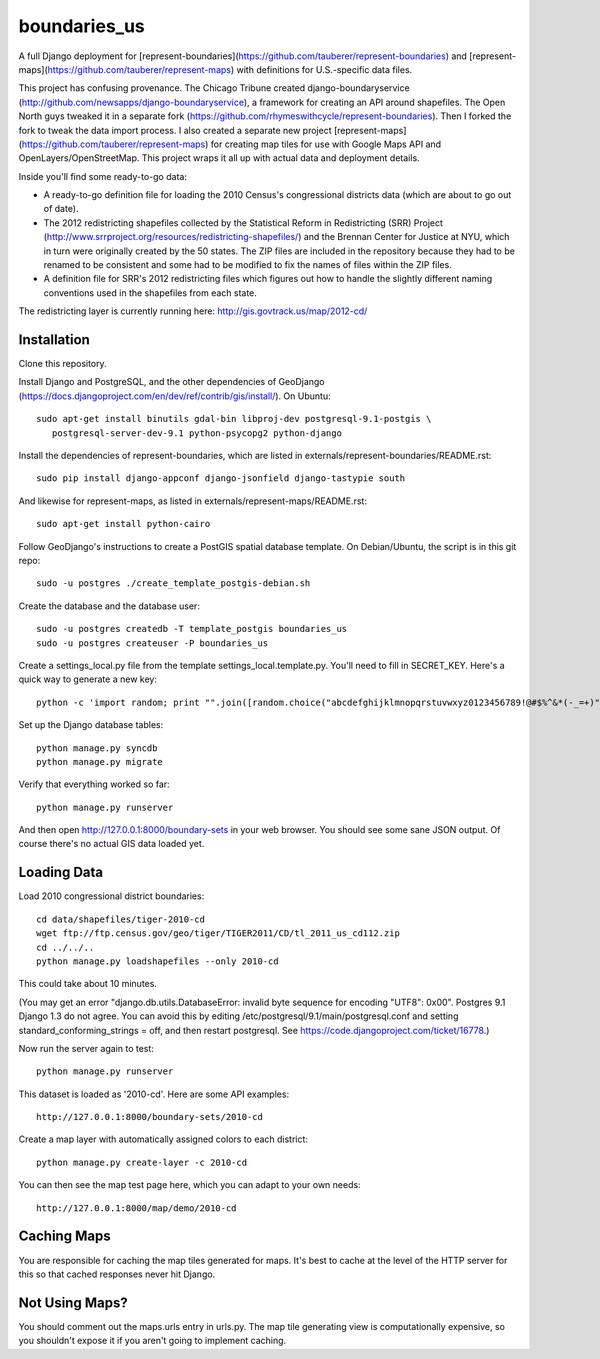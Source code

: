 =============
boundaries_us
=============


A full Django deployment for [represent-boundaries](https://github.com/tauberer/represent-boundaries) and [represent-maps](https://github.com/tauberer/represent-maps) with definitions for U.S.-specific data files.

This project has confusing provenance. The Chicago Tribune created django-boundaryservice (http://github.com/newsapps/django-boundaryservice), a framework for creating an API around shapefiles. The Open North guys tweaked it in a separate fork (https://github.com/rhymeswithcycle/represent-boundaries). Then I forked the fork to tweak the data import process. I also created a separate new project [represent-maps](https://github.com/tauberer/represent-maps) for creating map tiles for use with Google Maps API and OpenLayers/OpenStreetMap. This project wraps it all up with actual data and deployment details.

Inside you'll find some ready-to-go data:

* A ready-to-go definition file for loading the 2010 Census's congressional districts data (which are about to go out of date).

* The 2012 redistricting shapefiles collected by the Statistical Reform in Redistricting (SRR) Project (http://www.srrproject.org/resources/redistricting-shapefiles/) and the Brennan Center for Justice at NYU, which in turn were originally created by the 50 states. The ZIP files are included in the repository because they had to be renamed to be consistent and some had to be modified to fix the names of files within the ZIP files.

* A definition file for SRR's 2012 redistricting files which figures out how to handle the slightly different naming conventions used in the shapefiles from each state.

The redistricting layer is currently running here: http://gis.govtrack.us/map/2012-cd/

Installation
------------

Clone this repository.

Install Django and PostgreSQL, and the other dependencies of GeoDjango (https://docs.djangoproject.com/en/dev/ref/contrib/gis/install/). On Ubuntu::

  sudo apt-get install binutils gdal-bin libproj-dev postgresql-9.1-postgis \
     postgresql-server-dev-9.1 python-psycopg2 python-django

Install the dependencies of represent-boundaries, which are listed in externals/represent-boundaries/README.rst::

  sudo pip install django-appconf django-jsonfield django-tastypie south
  
And likewise for represent-maps, as listed in externals/represent-maps/README.rst::

  sudo apt-get install python-cairo

Follow GeoDjango's instructions to create a PostGIS spatial database template.
On Debian/Ubuntu, the script is in this git repo::

  sudo -u postgres ./create_template_postgis-debian.sh 

Create the database and the database user::

  sudo -u postgres createdb -T template_postgis boundaries_us
  sudo -u postgres createuser -P boundaries_us

Create a settings_local.py file from the template settings_local.template.py. You'll need to fill in SECRET_KEY. Here's a quick way to generate a new key::

  python -c 'import random; print "".join([random.choice("abcdefghijklmnopqrstuvwxyz0123456789!@#$%^&*(-_=+)") for i in range(50)])'

Set up the Django database tables::

  python manage.py syncdb
  python manage.py migrate
  
Verify that everything worked so far::

  python manage.py runserver
  
And then open http://127.0.0.1:8000/boundary-sets in your web browser. You should see some sane JSON output. Of course there's no actual GIS data loaded yet.

Loading Data
------------

Load 2010 congressional district boundaries::

  cd data/shapefiles/tiger-2010-cd
  wget ftp://ftp.census.gov/geo/tiger/TIGER2011/CD/tl_2011_us_cd112.zip
  cd ../../..
  python manage.py loadshapefiles --only 2010-cd

This could take about 10 minutes.
  
(You may get an error "django.db.utils.DatabaseError: invalid byte sequence for encoding "UTF8": 0x00". Postgres 9.1 Django 1.3 do not agree. You can avoid this by editing /etc/postgresql/9.1/main/postgresql.conf and setting standard_conforming_strings = off, and then restart postgresql. See https://code.djangoproject.com/ticket/16778.)

Now run the server again to test::

  python manage.py runserver

This dataset is loaded as '2010-cd'. Here are some API examples::

  http://127.0.0.1:8000/boundary-sets/2010-cd
  
Create a map layer with automatically assigned colors to each district::
	
  python manage.py create-layer -c 2010-cd
  
You can then see the map test page here, which you can adapt to your own needs::

   http://127.0.0.1:8000/map/demo/2010-cd

Caching Maps
------------

You are responsible for caching the map tiles generated for maps. It's best to cache at the level of the HTTP server for this so that cached responses never hit Django.

Not Using Maps?
---------------

You should comment out the maps.urls entry in urls.py. The map tile generating view is computationally expensive, so you shouldn't expose it if you aren't going to implement caching.

